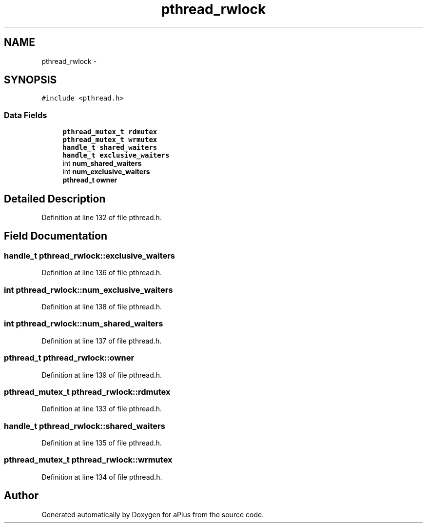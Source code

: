 .TH "pthread_rwlock" 3 "Sun Nov 9 2014" "Version 0.1" "aPlus" \" -*- nroff -*-
.ad l
.nh
.SH NAME
pthread_rwlock \- 
.SH SYNOPSIS
.br
.PP
.PP
\fC#include <pthread\&.h>\fP
.SS "Data Fields"

.in +1c
.ti -1c
.RI "\fBpthread_mutex_t\fP \fBrdmutex\fP"
.br
.ti -1c
.RI "\fBpthread_mutex_t\fP \fBwrmutex\fP"
.br
.ti -1c
.RI "\fBhandle_t\fP \fBshared_waiters\fP"
.br
.ti -1c
.RI "\fBhandle_t\fP \fBexclusive_waiters\fP"
.br
.ti -1c
.RI "int \fBnum_shared_waiters\fP"
.br
.ti -1c
.RI "int \fBnum_exclusive_waiters\fP"
.br
.ti -1c
.RI "\fBpthread_t\fP \fBowner\fP"
.br
.in -1c
.SH "Detailed Description"
.PP 
Definition at line 132 of file pthread\&.h\&.
.SH "Field Documentation"
.PP 
.SS "\fBhandle_t\fP pthread_rwlock::exclusive_waiters"

.PP
Definition at line 136 of file pthread\&.h\&.
.SS "int pthread_rwlock::num_exclusive_waiters"

.PP
Definition at line 138 of file pthread\&.h\&.
.SS "int pthread_rwlock::num_shared_waiters"

.PP
Definition at line 137 of file pthread\&.h\&.
.SS "\fBpthread_t\fP pthread_rwlock::owner"

.PP
Definition at line 139 of file pthread\&.h\&.
.SS "\fBpthread_mutex_t\fP pthread_rwlock::rdmutex"

.PP
Definition at line 133 of file pthread\&.h\&.
.SS "\fBhandle_t\fP pthread_rwlock::shared_waiters"

.PP
Definition at line 135 of file pthread\&.h\&.
.SS "\fBpthread_mutex_t\fP pthread_rwlock::wrmutex"

.PP
Definition at line 134 of file pthread\&.h\&.

.SH "Author"
.PP 
Generated automatically by Doxygen for aPlus from the source code\&.
